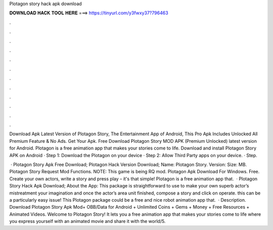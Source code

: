 Plotagon story hack apk download



𝐃𝐎𝐖𝐍𝐋𝐎𝐀𝐃 𝐇𝐀𝐂𝐊 𝐓𝐎𝐎𝐋 𝐇𝐄𝐑𝐄 ===> https://tinyurl.com/y3fwxy37?796463



.



.



.



.



.



.



.



.



.



.



.



.

Download Apk Latest Version of Plotagon Story, The Entertainment App of Android, This Pro Apk Includes Unlocked All Premium Feature & No Ads. Get Your Apk. Free Download Plotagon Story MOD APK (Premium Unlocked) latest version for Android. Plotagon is a free animation app that makes your stories come to life. Download and install Plotagon Story APK on Android · Step 1: Download the Plotagon  on your device · Step 2: Allow Third Party apps on your device. · Step.

 · Plotagon Story Apk Free Download; Plotagon Hack Version Download; Name: Plotagon Story. Version: Size: MB. Plotagon Story Request Mod Functions. NOTE: This game is being RQ mod. Plotagon Apk Download For Windows. Free. Create your own actors, write a story and press play – it's that simple! Plotagon is a free animation app that.  · Plotagon Story Hack Apk Download; About the App: This package is straightforward to use to make your own superb actor’s mistreatment your imagination and once the actor’s area unit finished, compose a story and click on operate. this can be a particularly easy issue! This Plotagon package could be a free and nice robot animation app that.  · Description. Download Plotagon Story Apk Mod+ OBB/Data for Android + Unlimited Coins + Gems + Money + Free Resources + Animated Videos. Welcome to Plotagon Story! It lets you a free animation app that makes your stories come to life where you express yourself with an animated movie and share it with the world/5.
